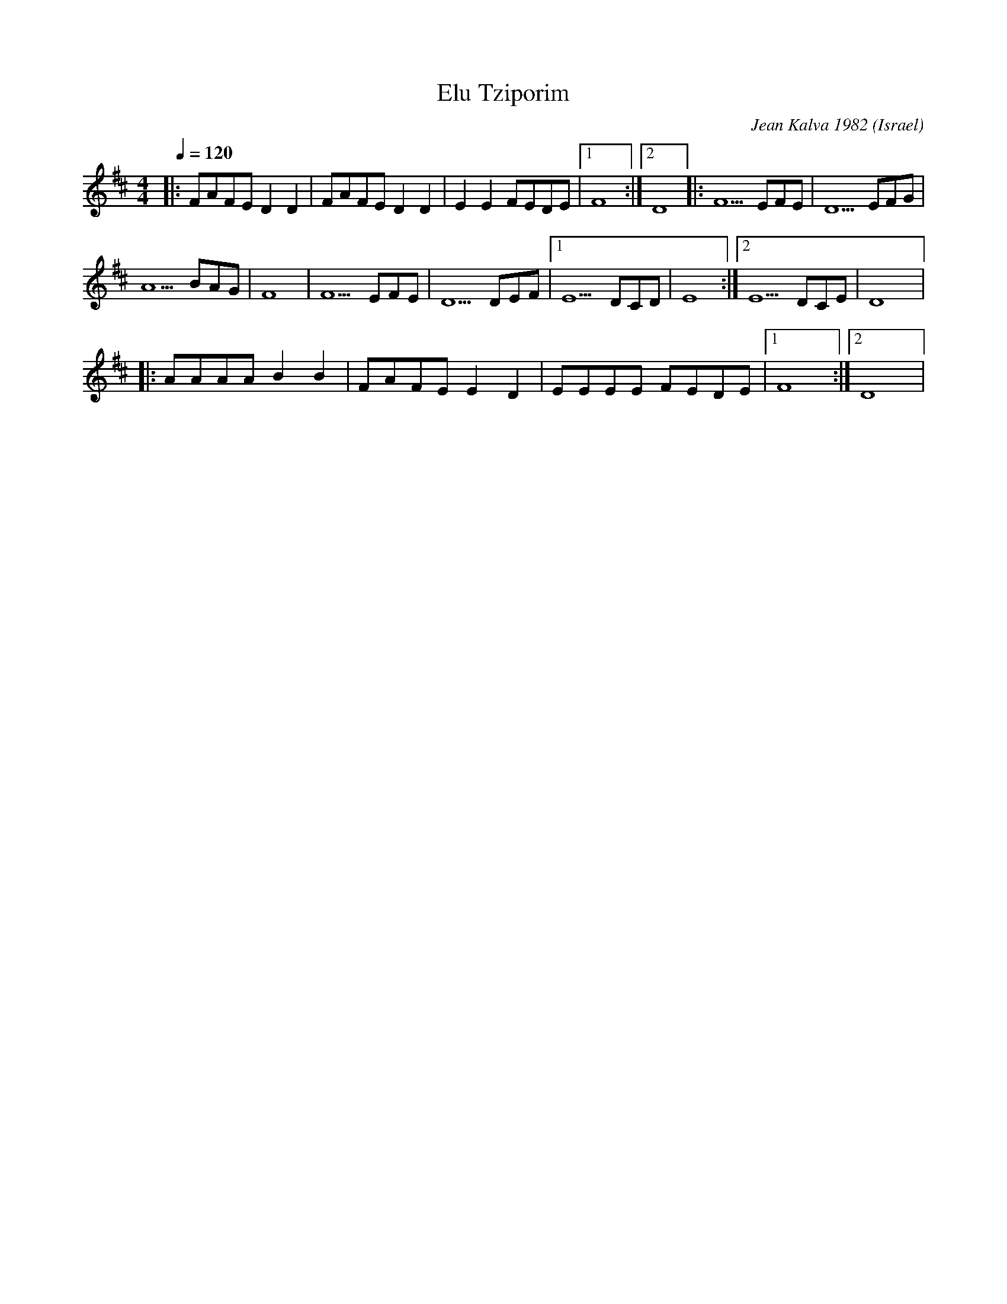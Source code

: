 X: 71
T: Elu Tziporim
C: Jean Kalva 1982
O: Israel
I: taught by Moshe Eskayo
F: http://www.youtube.com/watch?v=B7By_M-RASM
F: http://www.youtube.com/watch?v=A1GsgdtB0U4
M: 4/4
L: 1/8
Q: 1/4=120
K: D
|:FAFE D2 D2|FAFE D2 D2 |E2 E2 FEDE|[1 F8 :|[2D8   |: F5 EFE|D5 EFG    |
  A5 BAG    |F8         |F5 EFE    |D5 DEF|[1E5 DCD|E8      :|[2 E5 DCE|D8|:
  AAAA B2 B2| FAFE E2 D2| EEEE FEDE|[1 F8 :|[2 D8  |

